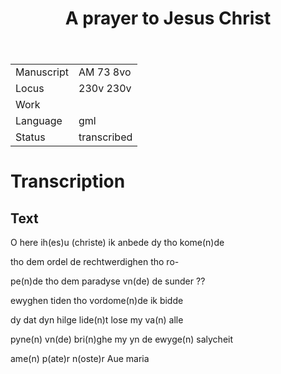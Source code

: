 #+TITLE: A prayer to Jesus Christ

|------------+-------------|
| Manuscript | AM 73 8vo   |
| Locus      | 230v 230v   |
| Work       |             |
| Language   | gml         |
| Status     | transcribed |
|------------+-------------|


* Transcription
** Text
O here ih(es)u (christe) ik anbede dy tho kome(n)de 

tho dem ordel de rechtwerdighen tho ro-

pe(n)de tho dem paradyse vn(de) de sunder ??

ewyghen tiden tho vordome(n)de ik bidde

dy dat dyn hilge lide(n)t lose my va(n) alle

pyne(n) vn(de) bri(n)ghe my yn de ewyge(n) salycheit

ame(n) p(ate)r n(oste)r Aue maria
